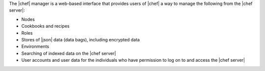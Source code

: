.. The contents of this file are included in multiple topics.
.. This file should not be changed in a way that hinders its ability to appear in multiple documentation sets.

The |chef| manager is a web-based interface that provides users of |chef| a way to manage the following from the |chef server|:

* Nodes
* Cookbooks and recipes
* Roles
* Stores of |json| data (data bags), including encrypted data
* Environments
* Searching of indexed data on the |chef server|
* User accounts and user data for the individuals who have permission to log on to and access the |chef server|


